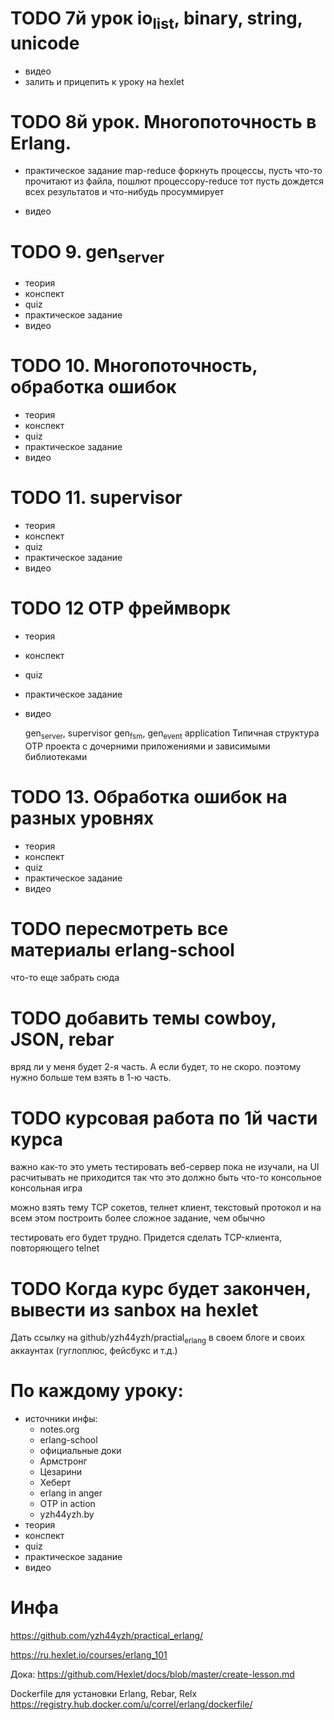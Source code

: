 * TODO 7й урок io_list, binary, string, unicode
- видео
- залить и прицепить к уроку на hexlet


* TODO 8й урок. Многопоточность в Erlang.
- практическое задание
  map-reduce
  форкнуть процессы, пусть что-то прочитают из файла, пошлют процессору-reduce
  тот пусть дождется всех результатов и что-нибудь просуммирует

- видео


* TODO 9. gen_server
- теория
- конспект
- quiz
- практическое задание
- видео


* TODO 10. Многопоточность, обработка ошибок
- теория
- конспект
- quiz
- практическое задание
- видео


* TODO 11. supervisor
- теория
- конспект
- quiz
- практическое задание
- видео

* TODO 12 OTP фреймворк
- теория
- конспект
- quiz
- практическое задание
- видео

   gen_server, supervisor
   gen_fsm, gen_event
   application
   Типичная структура OTP проекта
   с дочерними приложениями и зависимыми библиотеками

* TODO 13. Обработка ошибок на разных уровнях
- теория
- конспект
- quiz
- практическое задание
- видео

* TODO пересмотреть все материалы erlang-school
  что-то еще забрать сюда

* TODO добавить темы cowboy, JSON, rebar
  вряд ли у меня будет 2-я часть. А если будет, то не скоро.
  поэтому нужно больше тем взять в 1-ю часть.

* TODO курсовая работа по 1й части курса
  важно как-то это уметь тестировать
  веб-сервер пока не изучали, на UI расчитывать не приходится
  так что это должно быть что-то консольное
  консольная игра

можно взять тему TCP сокетов, телнет клиент, текстовый протокол
и на всем этом построить более сложное задание, чем обычно

тестировать его будет трудно. Придется сделать TCP-клиента, повторяющего telnet

* TODO Когда курс будет закончен, вывести из sanbox на hexlet
  Дать ссылку на github/yzh44yzh/practial_erlang в своем блоге и своих аккаунтах (гуглоплюс, фейсбукс и т.д.)


* По каждому уроку:

- источники инфы:
  - notes.org
  - erlang-school
  - официальные доки
  - Армстронг
  - Цезарини
  - Хеберт
  - erlang in anger
  - OTP in action
  - yzh44yzh.by

- теория
- конспект
- quiz
- практическое задание
- видео


* Инфа

https://github.com/yzh44yzh/practical_erlang/

https://ru.hexlet.io/courses/erlang_101

Дока:
https://github.com/Hexlet/docs/blob/master/create-lesson.md

Dockerfile для установки Erlang, Rebar, Relx
https://registry.hub.docker.com/u/correl/erlang/dockerfile/
